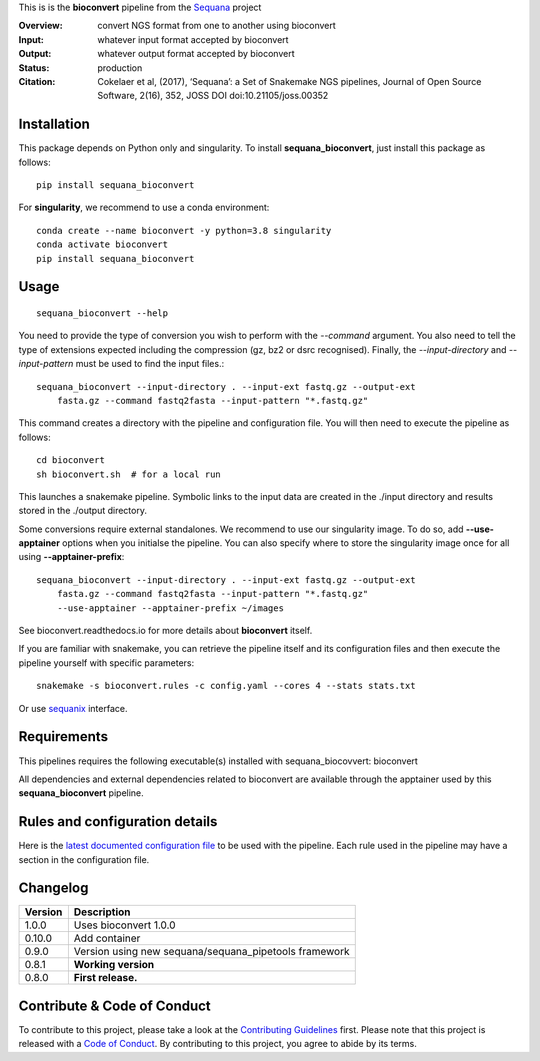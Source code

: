This is is the **bioconvert** pipeline from the `Sequana <https://sequana.readthedocs.org>`_ project


.. image:: https://badge.fury.io/py/sequana-bioconver.svg
     :target: https://pypi.python.org/pypi/sequana_bioconvert

.. image:: http://joss.theoj.org/papers/10.21105/joss.00352/status.svg
    :target: http://joss.theoj.org/papers/10.21105/joss.00352
    :alt: JOSS (journal of open source software) DOI

.. image:: https://github.com/sequana/bioconvert/actions/workflows/main.yml/badge.svg
   :target: https://github.com/sequana/bioconvert/actions/workflows    



:Overview: convert NGS format from one to another using bioconvert
:Input: whatever input format accepted by bioconvert
:Output: whatever output format accepted by bioconvert
:Status: production
:Citation: Cokelaer et al, (2017), ‘Sequana’: a Set of Snakemake NGS pipelines, Journal of Open Source Software, 2(16), 352, JOSS DOI doi:10.21105/joss.00352


Installation
~~~~~~~~~~~~

This package depends on Python only and singularity. To install **sequana_bioconvert**, just install this package as
follows::

    pip install sequana_bioconvert

For **singularity**, we recommend to use a conda environment::


    conda create --name bioconvert -y python=3.8 singularity
    conda activate bioconvert
    pip install sequana_bioconvert


Usage
~~~~~

::

    sequana_bioconvert --help

You need to provide the type of conversion you wish to perform with the
*--command* argument. You also need to tell the type of extensions expected
including the compression (gz, bz2 or dsrc recognised). Finally, the
*--input-directory* and *--input-pattern* must be used to find the input
files.::

    sequana_bioconvert --input-directory . --input-ext fastq.gz --output-ext
        fasta.gz --command fastq2fasta --input-pattern "*.fastq.gz"

This command creates a directory with the pipeline and configuration file. You will then need 
to execute the pipeline as follows::

    cd bioconvert
    sh bioconvert.sh  # for a local run

This launches a snakemake pipeline. Symbolic links to the input data are created in
the ./input directory and results stored in the ./output directory.

Some conversions require external standalones. We recommend to use our singularity image. 
To do so, add **--use-apptainer** options when you initialse the pipeline. You can also 
specify where to store the singularity image once for all using **--apptainer-prefix**::

    sequana_bioconvert --input-directory . --input-ext fastq.gz --output-ext
        fasta.gz --command fastq2fasta --input-pattern "*.fastq.gz"
        --use-apptainer --apptainer-prefix ~/images


See bioconvert.readthedocs.io for more details about **bioconvert** itself.

If you are familiar with snakemake, you can retrieve the pipeline itself and its
configuration files and then execute the pipeline yourself with specific parameters::

    snakemake -s bioconvert.rules -c config.yaml --cores 4 --stats stats.txt

Or use `sequanix <https://sequana.readthedocs.io/en/main/sequanix.html>`_ interface.

Requirements
~~~~~~~~~~~~

This pipelines requires the following executable(s) installed with sequana_biocovvert: bioconvert

All dependencies and external dependencies related to bioconvert are available through the apptainer used by this
**sequana_bioconvert** pipeline. 



Rules and configuration details
~~~~~~~~~~~~~~~~~~~~~~~~~~~~~~~

Here is the `latest documented configuration file <https://raw.githubusercontent.com/sequana/sequana_bioconvert/main/sequana_pipelines/bioconvert/config.yaml>`_
to be used with the pipeline. Each rule used in the pipeline may have a section in the configuration file. 

Changelog
~~~~~~~~~

========= ====================================================================
Version   Description
========= ====================================================================
1.0.0     Uses bioconvert 1.0.0
0.10.0    Add container
0.9.0     Version using new sequana/sequana_pipetools framework
0.8.1     **Working version**
0.8.0     **First release.**
========= ====================================================================


Contribute & Code of Conduct
~~~~~~~~~~~~~~~~~~~~~~~~~~~~

To contribute to this project, please take a look at the 
`Contributing Guidelines <https://github.com/sequana/sequana/blob/main/CONTRIBUTING.rst>`_ first. Please note that this project is released with a 
`Code of Conduct <https://github.com/sequana/sequana/blob/main/CONDUCT.md>`_. By contributing to this project, you agree to abide by its terms.

